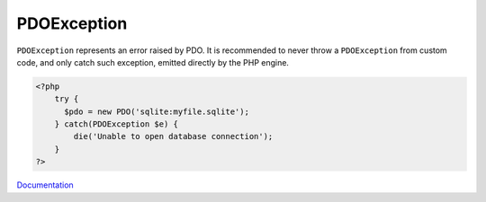 .. _pdoexception:
.. meta::
	:description:
		PDOException: ``PDOException`` represents an error raised by PDO.
	:twitter:card: summary_large_image
	:twitter:site: @exakat
	:twitter:title: PDOException
	:twitter:description: PDOException: ``PDOException`` represents an error raised by PDO
	:twitter:creator: @exakat
	:twitter:image:src: https://php-dictionary.readthedocs.io/en/latest/_static/logo.png
	:og:image: https://php-dictionary.readthedocs.io/en/latest/_static/logo.png
	:og:title: PDOException
	:og:type: article
	:og:description: ``PDOException`` represents an error raised by PDO
	:og:url: https://php-dictionary.readthedocs.io/en/latest/dictionary/pdoexception.ini.html
	:og:locale: en
.. raw:: html

	<script type="application/ld+json">{"@context":"https:\/\/schema.org","@graph":[{"@type":"WebPage","@id":"https:\/\/php-dictionary.readthedocs.io\/en\/latest\/tips\/debug_zval_dump.html","url":"https:\/\/php-dictionary.readthedocs.io\/en\/latest\/tips\/debug_zval_dump.html","name":"PDOException","isPartOf":{"@id":"https:\/\/www.exakat.io\/"},"datePublished":"Sat, 19 Apr 2025 08:48:32 +0000","dateModified":"Sat, 19 Apr 2025 08:48:32 +0000","description":"``PDOException`` represents an error raised by PDO","inLanguage":"en-US","potentialAction":[{"@type":"ReadAction","target":["https:\/\/php-dictionary.readthedocs.io\/en\/latest\/dictionary\/PDOException.html"]}]},{"@type":"WebSite","@id":"https:\/\/www.exakat.io\/","url":"https:\/\/www.exakat.io\/","name":"Exakat","description":"Smart PHP static analysis","inLanguage":"en-US"}]}</script>


PDOException
------------

``PDOException`` represents an error raised by PDO. It is recommended to never throw a ``PDOException`` from custom code, and only catch such exception, emitted directly by the PHP engine.

.. code-block:: php
   
   <?php
       try {
         $pdo = new PDO('sqlite:myfile.sqlite');
       } catch(PDOException $e) {
           die('Unable to open database connection');
       } 
   ?>


`Documentation <https://www.php.net/manual/en/class.pdoexception.php>`__
